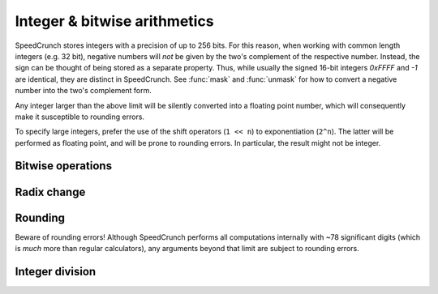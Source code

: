 Integer & bitwise arithmetics
=============================

SpeedCrunch stores integers with a precision of up to 256 bits. For this reason, when working with common length integers (e.g. 32 bit), negative numbers will *not* be given by the two's complement of the respective number. Instead, the sign can be thought of being stored as a separate property. Thus, while usually the signed 16-bit integers *0xFFFF* and *-1* are identical, they are distinct in SpeedCrunch. See :func:`mask` and :func:`unmask` for how to convert a negative number into the two's complement form.

Any integer larger than the above limit will be silently converted into a floating point number, which will consequently make it susceptible to rounding errors.

To specify large integers, prefer the use of the shift operators (``1 << n``) to exponentiation (``2^n``). The latter will be performed as floating point, and will be prone to rounding errors. In particular, the result might not be integer.

Bitwise operations
------------------

.. function:: and(x1; x2; ...)

    Performs a bitwise logical AND on the submitted parameters (one or more). All parameters  have to be real integers from the range --2\ :sup:`255` to +2\ :sup:`255`--1 (signed or unsigned 256 bit integers), non integer arguments are rounded towards zero. The result ranges from --2\ :sup:`255` to +2\ :sup:`255`--1 (signed integer). Note that ``and(x)`` is not the identity, because the unsigned +2\ :sup:`255` is mapped to the signed --2\ :sup:`255` for example. An error is returned if the parameters are not in the valid range.
    
.. function:: or(x1; x2; ...)

    Performs a bitwise logical OR on the submitted parameters (one or more). All parameters have to be integers from the range --2\ :sup:`255` to +2\ :sup:`255`--1 (signed integer), non integer arguments are rounded towards zero. Note that ``or(x)`` is not the identity, because the unsigned 2\ :sup:`255`     is mapped to the signed --2\ :sup:`255`, for example.
    
.. function:: xor(x1; x2; ...)

    Performs a bitwise logical XOR on the submitted parameters (one or more). All parameters have to be integers from the range --2\ :sup:`255` to +2\ :sup:`255`--1  (signed integer), non integer arguments are rounded towards zero. Note that ``xor(x)`` is not the identity, because the unsigned 2\ :sup:`255` is mapped to the signed --2\ :sup:`255`, for example.

.. function:: not(n)

    The :func:`not` function is defined by ``not(x) = -x-1``, giving the same result as the one's complement operator ``~`` in C/C++.
    
    .. warning:: The function does *not* simply flip the bits!
    
.. function:: shl(x; n)
    
    Performs an arithmetic **left** shift.
    
    :param x: The number (bit pattern) to shift, --2\ :sup:`255` <= `x` <= +2\ :sup:`256`-1.
    :param n: Number of bits to shift, --255 <= `n` <= 255. Must be integer.
    
    Note that `n` < 0 results in a right shift. The result ranges from --2\ :sup:`255` to +2\ :sup:`255`-1 (signed integer). `x` is rounded towards zero before shifting.  If `n` = 0, `x` is returned without rounding.
    
    Shifted out bits are always dropped. During a right shift, the most significant bit (bit 255) is copied. During a left shift, zero bits are shifted in.
    
    
.. function:: shr(n; bits)
    
    Performs an arithmetic **right** shift.
    
    :param x: The number (bit pattern) to shift, --2\ :sup:`255` <= `x` <= +2\ :sup:`256`-1.
    :param n: Number of bits to shift, --255 <= `n` <= 255. Must be integer.
    
    Note that `n` < 0 results in a left shift. The result ranges from --2\ :sup:`255` to +2\ :sup:`255`-1 (signed integer). `x` is rounded towards zero before shifting.  If `n` = 0, `x` is returned without rounding.
    
    Shifted out bits are always dropped. During a right shift, the most significant bit (bit 255) is copied. During a left shift, zero bits are shifted in.
                
.. function:: mask(x; n)
    
    Returns the lowest `n` bits from `x`. For this, `x` must be in the range --2\ :sup:`255` <= `x` <= +2\ :sup:`256`-1, and `n` must be an integer, 1 <= `n` <= 255. `x` is rounded towards zero.
    
    The result is always unsigned.
    
    .. admonition:: Example
    
        We would like to find the two's complement representation of -1 in a 16-bit system. ::
    
            hex(mask(-1; 16)) = 0xFFFF
        
.. function:: unmask(x; n)
    
    Takes the lower `n` bits from `x` and sign-extends them to full 256 bit. This means that bit at position `n` - 1 is copied to all upper bits.
    
    `x` must be in the range --2\ :sup:`255` <= `x` <= +2\ :sup:`256`-1, and `n` must be an integer, 1 <= `n` <= 255. `x` is rounded towards zero.
    
    .. admonition:: Example
    
        We would like to convert a number in two's complement representation to a signed number. ::
    
            unmask(0xFFFF; 16) = -1
            unmask(0x1FFF; 16) = 0x1FFF
        
    

Radix change
------------

.. function:: bin(n)
    
    Displays the number `n` in binary.
    
    Note that the change of radix only affects the current result; after applying any operation to the result of :func:`bin`, the output will again be displayed in the default radix.
    
    To permanently change the radix, you need to change the according setting.
    
    .. warning:: TODO: Link to how to do that.

.. function:: oct(n)
    
    Displays the number `n` in octal.
    
    Note that the change of radix only affects the current result; after applying any operation to the result of :func:`oct`, the output will again be displayed in the default radix.
    
    To permanently change the radix, you need to change the according setting.
    
    .. warning:: TODO: Link to how to do that.
    
    
.. function:: dec(n)
    
    Displays the number `n` in decimal.
    
    Note that the change of radix only affects the current result; after applying any operation to the result of :func:`dec`, the output will again be displayed in the default radix.
    
    To permanently change the radix, you need to change the according setting.
    
    .. warning:: TODO: Link to how to do that.
    
.. function:: hex(n)
    
    Displays the number `n` in hexadecimal.
    
    Note that the change of radix only affects the current result; after applying any operation to the result of :func:`hex`, the output will again be displayed in the default radix.
    
    To permanently change the radix, you need to change the according setting.
    
    .. warning:: TODO: Link to how to do that.

    
Rounding
--------

Beware of rounding errors! Although SpeedCrunch performs all computations internally with ~78 significant digits (which is *much* more than regular calculators), any arguments beyond that limit are subject to rounding errors.

.. function:: ceil(x)
    
    Rounds `x` to the next largest integer.
    
    Only real, dimensionless arguments are allowed.
    
.. function:: floor(x)
    
    Rounds `x` to the next smallest integer.
    
    Only real, dimensionless arguments are allowed.
    
    
.. function:: round(x\[; n\])
    
    Rounds `x` to the nearest `n`-digit number. `n` may be ommited, in which case `x` is rounded to the closest integer.
        
    Only real, dimensionless arguments are allowed.
    
.. function:: trunc(x\[; n\])
    
    Truncates (rounds towards zero) `x` to the next `n`-digit number. `n` may be ommited, in which case `x` is rounded to integer.
    
    Only real, dimensionless arguments are allowed.
    
.. seealso:: 
    * :func:`int`
    * :func:`frac`
          

Integer division
----------------

.. function:: idiv(a; b)
    
    Computes the integer part of the division `a/b`. The result of :func:`idiv` is guaranteed to be exact. While ``int(a/b)`` covers a larger range of arguments, the result is computed via floating point arithmetics, and may be subject to rouding errors. :func:`idiv` will instead yield and error if the parameters exceed the safe bounds.
    
    It is possible to apply the idiv function to non-integers as well, but be aware that rounding errors might be lead to off-by-one erros. If idiv detects, that a result depends on the validity of the guard digits, it returns a NaN as a warning.
    
    Only real, dimensionless arguments are allowed.
    
.. function:: mod(a; n)

    Computes the remainder of the integer division `a/n`. The divisor `n` must be non-zero, and the result takes the sign of `a`.
    
    This function always returns an exact result, provided that the paramters are exact.
    
    You can use this function with non-integers as well, but rounding errors might lead to off-by-one errros. Evaluating :func:`mod` can potentially be computationally expensive, so the function is internally restricted to 250 division loops.
    
    Only real, dimensionless arguments are allowed.

.. function:: gcd(n1; n2; ...)

    Returns the greatest common divisor of the integers `n1`, `n2`, ... (2 or more). You can use this function to reduce a rational number. If a rational number is given as `p/q`, its reduced form is `(p/gcd(p;q))/(q/gcd(p;q))`. Closely related to :func:`gcd` is the ``lcm()`` function (least common multiple). While ``lcm()`` is not defined by default in SpeedCrunch, you may want to define it yourself by::
     
        lcm(n1; n2) = n1*n2/gcd(n1; n2)

    Only real, integer arguments are allowed.
                
                
